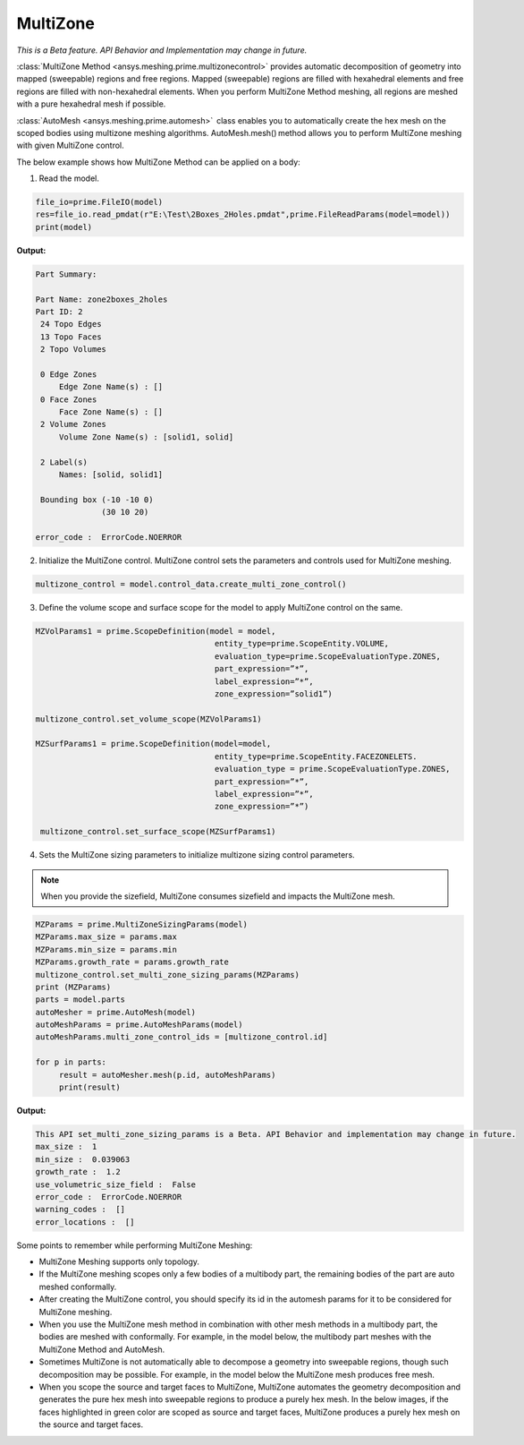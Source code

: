 .. _ref_index_multizone:

**********
MultiZone 
**********

*This is a Beta feature. API Behavior and Implementation  may change in future.*

:class:`MultiZone Method <ansys.meshing.prime.multizonecontrol>` provides automatic decomposition of geometry into mapped (sweepable) regions and free regions. 
Mapped (sweepable) regions are filled with hexahedral elements and free regions are filled with non-hexahedral elements.
When you perform MultiZone Method meshing, all regions are meshed with a pure hexahedral mesh if possible.  

:class:`AutoMesh <ansys.meshing.prime.automesh>`  class enables you to automatically create the hex mesh on the scoped bodies using multizone meshing algorithms. 
AutoMesh.mesh() method allows you to perform MultiZone meshing with given MultiZone control. 

The below example shows how MultiZone Method can be applied on a body: 

1. Read the model.

.. code-block:: python

   file_io=prime.FileIO(model)
   res=file_io.read_pmdat(r"E:\Test\2Boxes_2Holes.pmdat",prime.FileReadParams(model=model))
   print(model)

**Output:**

.. code-block:: pycon

   Part Summary:
 
   Part Name: zone2boxes_2holes
   Part ID: 2
    24 Topo Edges
    13 Topo Faces
    2 Topo Volumes
 
    0 Edge Zones
        Edge Zone Name(s) : []
    0 Face Zones
        Face Zone Name(s) : []
    2 Volume Zones
        Volume Zone Name(s) : [solid1, solid]
 
    2 Label(s)
        Names: [solid, solid1]
 
    Bounding box (-10 -10 0)
                 (30 10 20)
 
   error_code :  ErrorCode.NOERROR


2. Initialize the MultiZone control. MultiZone control sets the parameters and controls used for MultiZone meshing.  

.. code-block:: python

   multizone_control = model.control_data.create_multi_zone_control() 


3. Define the volume scope and surface scope for the model to apply MultiZone control on the same.

.. code-block:: python

    MZVolParams1 = prime.ScopeDefinition(model = model,
                                          entity_type=prime.ScopeEntity.VOLUME, 
                                          evaluation_type=prime.ScopeEvaluationType.ZONES, 
                                          part_expression=”*”, 
                                          label_expression=”*”,
                                          zone_expression=”solid1”) 

    multizone_control.set_volume_scope(MZVolParams1) 

    MZSurfParams1 = prime.ScopeDefinition(model=model,
                                          entity_type=prime.ScopeEntity.FACEZONELETS. 
                                          evaluation_type = prime.ScopeEvaluationType.ZONES, 
                                          part_expression=”*”, 
                                          label_expression=”*”, 
                                          zone_expression=”*”) 

     multizone_control.set_surface_scope(MZSurfParams1) 

4. Sets the MultiZone sizing parameters to initialize multizone sizing control parameters.


.. note::
   When you provide the sizefield, MultiZone consumes sizefield and impacts the MultiZone mesh. 

.. code-block:: python

   MZParams = prime.MultiZoneSizingParams(model)
   MZParams.max_size = params.max
   MZParams.min_size = params.min
   MZParams.growth_rate = params.growth_rate
   multizone_control.set_multi_zone_sizing_params(MZParams)
   print (MZParams)
   parts = model.parts
   autoMesher = prime.AutoMesh(model)
   autoMeshParams = prime.AutoMeshParams(model)
   autoMeshParams.multi_zone_control_ids = [multizone_control.id]
 
   for p in parts:
        result = autoMesher.mesh(p.id, autoMeshParams)
        print(result)


**Output:**

.. code-block:: pycon

    This API set_multi_zone_sizing_params is a Beta. API Behavior and implementation may change in future.
    max_size :  1
    min_size :  0.039063
    growth_rate :  1.2
    use_volumetric_size_field :  False
    error_code :  ErrorCode.NOERROR
    warning_codes :  []
    error_locations :  []

Some points to remember while performing MultiZone Meshing: 

* MultiZone Meshing supports only topology. 
* If the MultiZone meshing scopes only a few bodies of a multibody part, the remaining bodies of the part are auto meshed conformally.

* After creating the MultiZone control, you should specify its id in the automesh params for it to be considered for MultiZone meshing. 

* When you use the MultiZone mesh method in combination with other mesh methods in a multibody part, the bodies are meshed with conformally. 
  For example, in the model below, the multibody part meshes with the MultiZone Method and AutoMesh.

* Sometimes MultiZone is not automatically able to decompose a geometry into sweepable regions, though such decomposition may be possible. 
  For example, in the model below the MultiZone mesh produces free mesh.  

* When you scope the source and target faces to MultiZone, MultiZone automates the geometry decomposition and generates the pure hex mesh 
  into sweepable regions to produce a purely hex mesh. In the below images, if the faces highlighted in green 
  color are scoped as source and target faces, MultiZone produces a purely hex mesh on the source and target faces.


